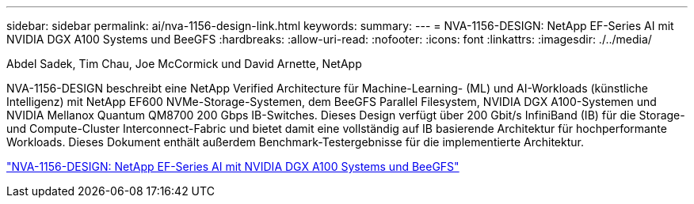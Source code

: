 ---
sidebar: sidebar 
permalink: ai/nva-1156-design-link.html 
keywords:  
summary:  
---
= NVA-1156-DESIGN: NetApp EF-Series AI mit NVIDIA DGX A100 Systems und BeeGFS
:hardbreaks:
:allow-uri-read: 
:nofooter: 
:icons: font
:linkattrs: 
:imagesdir: ./../media/


Abdel Sadek, Tim Chau, Joe McCormick und David Arnette, NetApp

NVA-1156-DESIGN beschreibt eine NetApp Verified Architecture für Machine-Learning- (ML) und AI-Workloads (künstliche Intelligenz) mit NetApp EF600 NVMe-Storage-Systemen, dem BeeGFS Parallel Filesystem, NVIDIA DGX A100-Systemen und NVIDIA Mellanox Quantum QM8700 200 Gbps IB-Switches. Dieses Design verfügt über 200 Gbit/s InfiniBand (IB) für die Storage- und Compute-Cluster Interconnect-Fabric und bietet damit eine vollständig auf IB basierende Architektur für hochperformante Workloads. Dieses Dokument enthält außerdem Benchmark-Testergebnisse für die implementierte Architektur.

link:https://www.netapp.com/pdf.html?item=/media/25445-nva-1156-design.pdf["NVA-1156-DESIGN: NetApp EF-Series AI mit NVIDIA DGX A100 Systems und BeeGFS"^]
